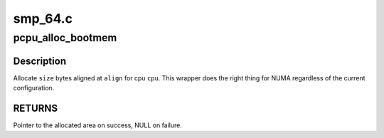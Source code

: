 .. -*- coding: utf-8; mode: rst -*-

========
smp_64.c
========


.. _`pcpu_alloc_bootmem`:

pcpu_alloc_bootmem
==================

.. c:function:: void *pcpu_alloc_bootmem (unsigned int cpu, size_t size, size_t align)

    NUMA friendly alloc_bootmem wrapper for percpu

    :param unsigned int cpu:
        cpu to allocate for

    :param size_t size:
        size allocation in bytes

    :param size_t align:
        alignment



.. _`pcpu_alloc_bootmem.description`:

Description
-----------

Allocate ``size`` bytes aligned at ``align`` for cpu ``cpu``\ .  This wrapper
does the right thing for NUMA regardless of the current
configuration.



.. _`pcpu_alloc_bootmem.returns`:

RETURNS
-------

Pointer to the allocated area on success, NULL on failure.

